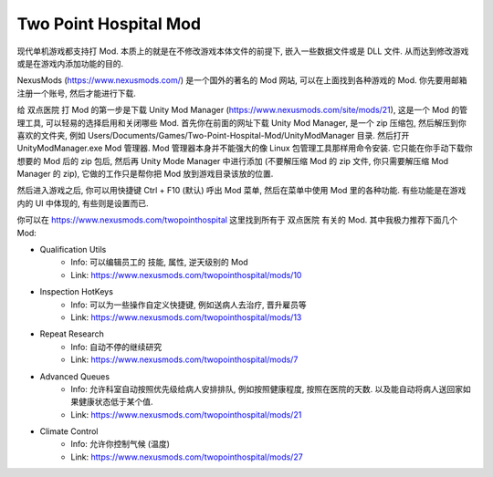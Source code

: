 Two Point Hospital Mod
================================================================================

现代单机游戏都支持打 Mod. 本质上的就是在不修改游戏本体文件的前提下, 嵌入一些数据文件或是 DLL 文件. 从而达到修改游戏或是在游戏内添加功能的目的.

NexusMods (https://www.nexusmods.com/) 是一个国外的著名的 Mod 网站, 可以在上面找到各种游戏的 Mod. 你先要用邮箱注册一个账号, 然后才能进行下载.

给 双点医院 打 Mod 的第一步是下载 Unity Mod Manager (https://www.nexusmods.com/site/mods/21), 这是一个 Mod 的管理工具, 可以轻易的选择启用和关闭哪些 Mod. 首先你在前面的网址下载 Unity Mod Manager, 是一个 zip 压缩包, 然后解压到你喜欢的文件夹, 例如 Users/Documents/Games/Two-Point-Hospital-Mod/UnityModManager 目录. 然后打开 UnityModManager.exe Mod 管理器. Mod 管理器本身并不能强大的像 Linux 包管理工具那样用命令安装. 它只能在你手动下载你想要的 Mod 后的 zip 包后, 然后再 Unity Mode Manager 中进行添加 (不要解压缩 Mod 的 zip 文件, 你只需要解压缩 Mod Manager 的 zip), 它做的工作只是帮你把 Mod 放到游戏目录该放的位置.

然后进入游戏之后, 你可以用快捷键 Ctrl + F10 (默认) 呼出 Mod 菜单, 然后在菜单中使用 Mod 里的各种功能. 有些功能是在游戏内的 UI 中体现的, 有些则是设置而已.

你可以在 https://www.nexusmods.com/twopointhospital 这里找到所有于 双点医院 有关的 Mod. 其中我极力推荐下面几个 Mod:

- Qualification Utils
    - Info: 可以编辑员工的 技能, 属性, 逆天级别的 Mod
    - Link: https://www.nexusmods.com/twopointhospital/mods/10
- Inspection HotKeys
    - Info: 可以为一些操作自定义快捷键, 例如送病人去治疗, 晋升雇员等
    - Link: https://www.nexusmods.com/twopointhospital/mods/13
- Repeat Research
    - Info: 自动不停的继续研究
    - Link: https://www.nexusmods.com/twopointhospital/mods/7
- Advanced Queues
    - Info: 允许科室自动按照优先级给病人安排排队, 例如按照健康程度, 按照在医院的天数. 以及能自动将病人送回家如果健康状态低于某个值.
    - Link: https://www.nexusmods.com/twopointhospital/mods/21
- Climate Control
    - Info: 允许你控制气候 (温度)
    - Link: https://www.nexusmods.com/twopointhospital/mods/27
